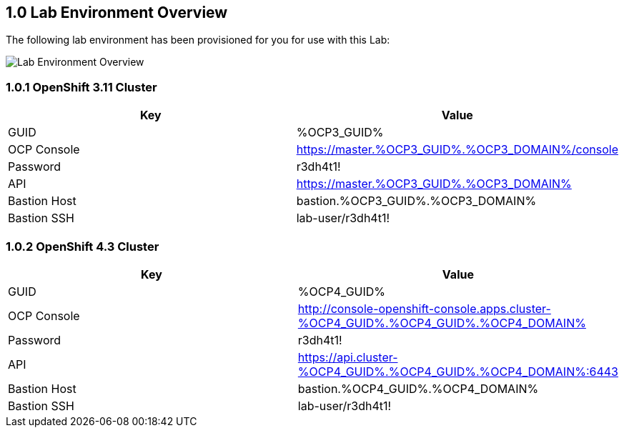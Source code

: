 :OCP3_GUID: %OCP3_GUID%
:OCP3_DOMAIN: %OCP3_DOMAIN%
:OCP4_GUID: %OCP4_GUID%
:OCP4_DOMAIN: %OCP4_DOMAIN%

:USERNAME: %user%
:CLUSTER: %cluster%

== 1.0 Lab Environment Overview

The following lab environment has been provisioned for you for use with this Lab:

image:screenshots/lab1/lab-env-overview.png[Lab Environment Overview]

=== 1.0.1 OpenShift 3.11 Cluster

[width="100%",cols="50%,50%",options="header",]
|===
|Key |Value
|GUID | {OCP3_GUID}
|OCP Console |https://master.{OCP3_GUID}.{OCP3_DOMAIN}/console
|Password |r3dh4t1!
|API |https://master.{OCP3_GUID}.{OCP3_DOMAIN}
|Bastion Host |bastion.{OCP3_GUID}.{OCP3_DOMAIN}
|Bastion SSH |lab-user/r3dh4t1!
|===

=== 1.0.2 OpenShift 4.3 Cluster

[width="100%",cols="50%,50%",options="header",]
|===
|Key |Value
|GUID | {OCP4_GUID}
|OCP Console |http://console-openshift-console.apps.cluster-{OCP4_GUID}.{OCP4_GUID}.{OCP4_DOMAIN}
|Password |r3dh4t1!
|API |https://api.cluster-{OCP4_GUID}.{OCP4_GUID}.{OCP4_DOMAIN}:6443
|Bastion Host |bastion.{OCP4_GUID}.{OCP4_DOMAIN}
|Bastion SSH |lab-user/r3dh4t1!
|===
